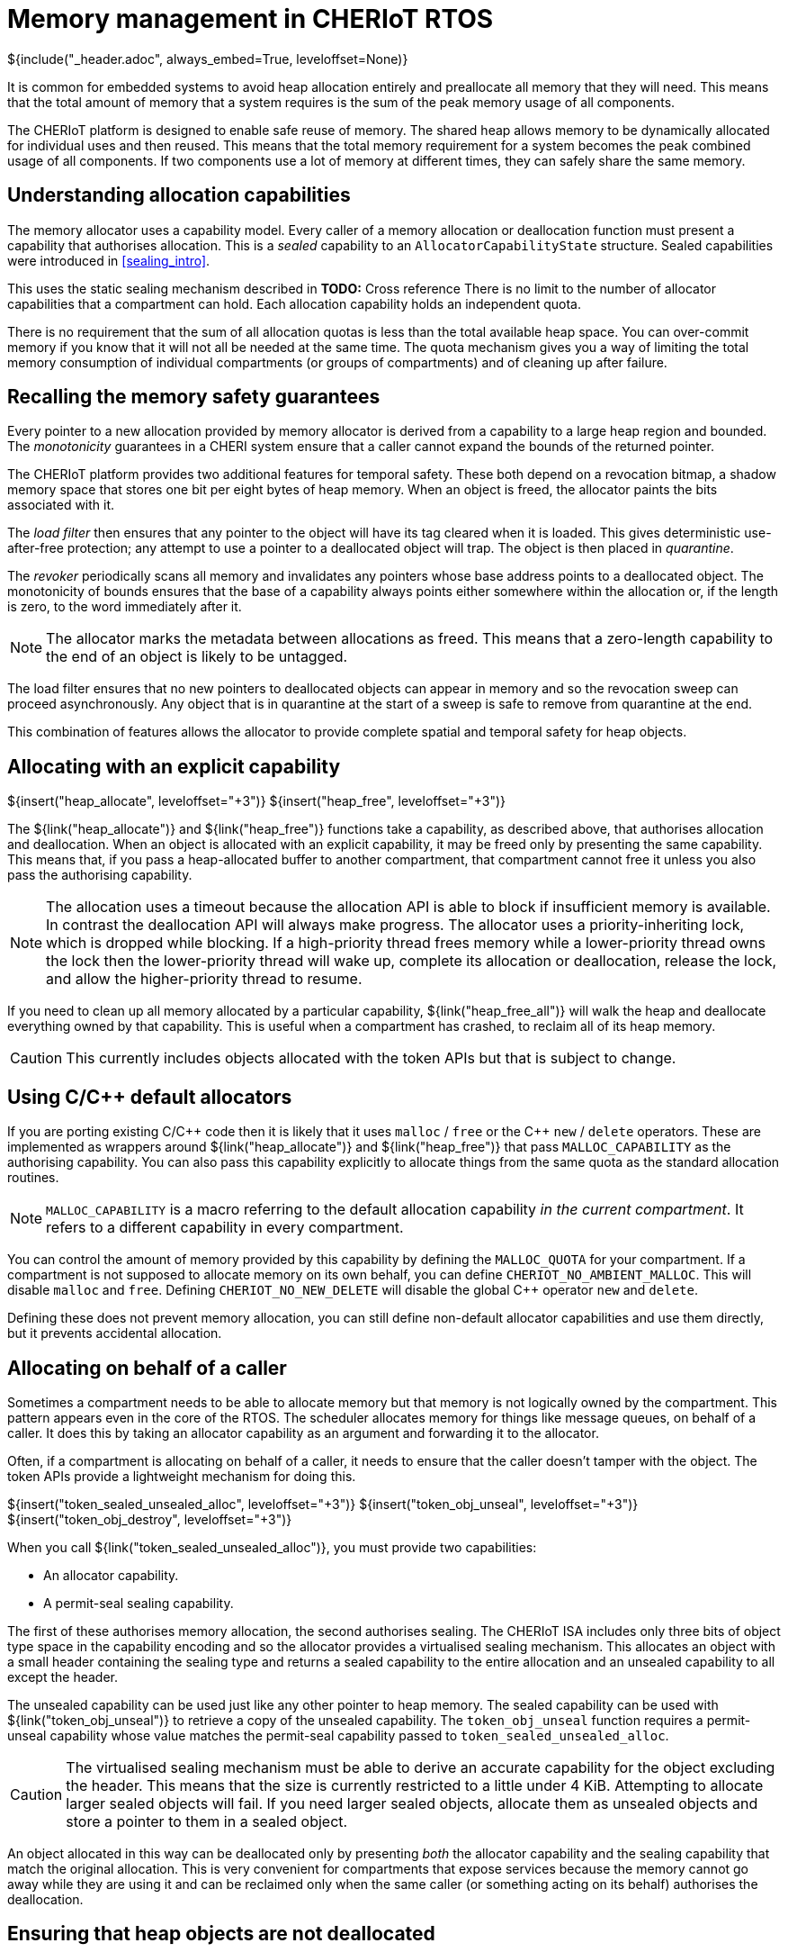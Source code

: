 [#shared_heap]
= Memory management in CHERIoT RTOS
${include("_header.adoc", always_embed=True, leveloffset=None)}

It is common for embedded systems to avoid heap allocation entirely and preallocate all memory that they will need.
This means that the total amount of memory that a system requires is the sum of the peak memory usage of all components.

The CHERIoT platform is designed to enable safe reuse of memory.
The shared heap allows memory to be dynamically allocated for individual uses and then reused.
This means that the total memory requirement for a system becomes the peak combined usage of all components.
If two components use a lot of memory at different times, they can safely share the same memory.

== Understanding allocation capabilities

The memory allocator uses a capability model.
Every caller of a memory allocation or deallocation function must present a capability that authorises allocation.
This is a _sealed_ capability to an `AllocatorCapabilityState` structure.
Sealed capabilities were introduced in <<sealing_intro>>.

This uses the static sealing mechanism described in *TODO:* Cross reference
There is no limit to the number of allocator capabilities that a compartment can hold.
Each allocation capability holds an independent quota.

There is no requirement that the sum of all allocation quotas is less than the total available heap space.
You can over-commit memory if you know that it will not all be needed at the same time.
The quota mechanism gives you a way of limiting the total memory consumption of individual compartments (or groups of compartments) and of cleaning up after failure.

== Recalling the memory safety guarantees

Every pointer to a new allocation provided by memory allocator is derived from a capability to a large heap region and bounded.
The _monotonicity_ guarantees in a CHERI system ensure that a caller cannot expand the bounds of the returned pointer.

The CHERIoT platform provides two additional features for temporal safety.
These both depend on a revocation bitmap, a shadow memory space that stores one bit per eight bytes of heap memory.
When an object is freed, the allocator paints the bits associated with it.

The _load filter_ then ensures that any pointer to the object will have its tag cleared when it is loaded.
This gives deterministic use-after-free protection; any attempt to use a pointer to a deallocated object will trap.
The object is then placed in _quarantine_.

The _revoker_ periodically scans all memory and invalidates any pointers whose base address points to a deallocated object.
The monotonicity of bounds ensures that the base of a capability always points either somewhere within the allocation or, if the length is zero, to the word immediately after it.

NOTE: The allocator marks the metadata between allocations as freed.
This means that a zero-length capability to the end of an object is likely to be untagged.

The load filter ensures that no new pointers to deallocated objects can appear in memory and so the revocation sweep can proceed asynchronously.
Any object that is in quarantine at the start of a sweep is safe to remove from quarantine at the end.

This combination of features allows the allocator to provide complete spatial and temporal safety for heap objects.

== Allocating with an explicit capability

${insert("heap_allocate", leveloffset="+3")}
${insert("heap_free", leveloffset="+3")}

The ${link("heap_allocate")} and ${link("heap_free")} functions take a capability, as described above, that authorises allocation and deallocation.
When an object is allocated with an explicit capability, it may be freed only by presenting the same capability.
This means that, if you pass a heap-allocated buffer to another compartment, that compartment cannot free it unless you also pass the authorising capability.

NOTE: The allocation uses a timeout because the allocation API is able to block if insufficient memory is available.
In contrast the deallocation API will always make progress.
The allocator uses a priority-inheriting lock, which is dropped while blocking.
If a high-priority thread frees memory while a lower-priority thread owns the lock then the lower-priority thread will wake up, complete its allocation or deallocation, release the lock, and allow the higher-priority thread to resume.

If you need to clean up all memory allocated by a particular capability, ${link("heap_free_all")} will walk the heap and deallocate everything owned by that capability.
This is useful when a compartment has crashed, to reclaim all of its heap memory.

CAUTION: This currently includes objects allocated with the token APIs but that is subject to change.


== Using C/{cpp} default allocators

If you are porting existing C/{cpp} code then it is likely that it uses `malloc` / `free` or the {cpp} `new` / `delete` operators.
These are implemented as wrappers around ${link("heap_allocate")} and ${link("heap_free")} that pass `MALLOC_CAPABILITY` as the authorising capability.
You can also pass this capability explicitly to allocate things from the same quota as the standard allocation routines.

NOTE: `MALLOC_CAPABILITY` is a macro referring to the default allocation capability _in the current compartment_.
It refers to a different capability in every compartment.

You can control the amount of memory provided by this capability by defining the `MALLOC_QUOTA` for your compartment.
If a compartment is not supposed to allocate memory on its own behalf, you can define `CHERIOT_NO_AMBIENT_MALLOC`.
This will disable `malloc` and `free`.
Defining `CHERIOT_NO_NEW_DELETE` will disable the global {cpp} operator `new` and `delete`.

Defining these does not prevent memory allocation, you can still define non-default allocator capabilities and use them directly, but it prevents accidental allocation.

[#token_apis]
== Allocating on behalf of a caller

Sometimes a compartment needs to be able to allocate memory but that memory is not logically owned by the compartment.
This pattern appears even in the core of the RTOS.
The scheduler allocates memory for things like message queues, on behalf of a caller.
It does this by taking an allocator capability as an argument and forwarding it to the allocator.

Often, if a compartment is allocating on behalf of a caller, it needs to ensure that the caller doesn't tamper with the object.
The token APIs provide a lightweight mechanism for doing this.

${insert("token_sealed_unsealed_alloc", leveloffset="+3")}
${insert("token_obj_unseal", leveloffset="+3")}
${insert("token_obj_destroy", leveloffset="+3")}

When you call ${link("token_sealed_unsealed_alloc")}, you must provide two capabilities:

 - An allocator capability.
 - A permit-seal sealing capability.

The first of these authorises memory allocation, the second authorises sealing.
The CHERIoT ISA includes only three bits of object type space in the capability encoding and so the allocator provides a virtualised sealing mechanism.
This allocates an object with a small header containing the sealing type and returns a sealed capability to the entire allocation and an unsealed capability to all except the header.

The unsealed capability can be used just like any other pointer to heap memory.
The sealed capability can be used with ${link("token_obj_unseal")} to retrieve a copy of the unsealed capability.
The `token_obj_unseal` function requires a permit-unseal capability whose value matches the permit-seal capability passed to `token_sealed_unsealed_alloc`.

CAUTION: The virtualised sealing mechanism must be able to derive an accurate capability for the object excluding the header.
This means that the size is currently restricted to a little under 4 KiB.
Attempting to allocate larger sealed objects will fail.
If you need larger sealed objects, allocate them as unsealed objects and store a pointer to them in a sealed object.

An object allocated in this way can be deallocated only by presenting _both_ the allocator capability and the sealing capability that match the original allocation.
This is very convenient for compartments that expose services because the memory cannot go away while they are using it and can be reclaimed only when the same caller (or something acting on its behalf) authorises the deallocation.

[#heap_claim]
== Ensuring that heap objects are not deallocated

If malicious caller passes a compartment a buffer and then frees it, then the callee can be induced to trap.
There are some situations where this is acceptable.
In some cases, compartments exist in a hierarchical trust relationship and it's fine for a more-trusted compartment to be able to crash a less-trusted one.
In other cases, the compartment is fault tolerant.
For example, the scheduler ensures that its data structures are in a consistent state before performing any operations on user-provided data that may trap.
As such, it can unwind to the caller and, at worst, leak memory owned by the caller.

In situations involving mutual distrust, the callee needs to _claim_ the memory to prevent its deallocation.
The ${link("heap_claim")} function allows you to place a claim on an object.
The claim is dropped by calling ${link("heap_free")}.

While you have a claim on an object, that object counts towards your quota.
You can claim the same object multiple times, each time adds a new claim to the object but (if it is already claimed with that quota) does not consume quota.

NOTE: You can pass a capability with bounds that do not cover an entire object to `heap_claim` but your claim will cover the entire object because you cannot 

